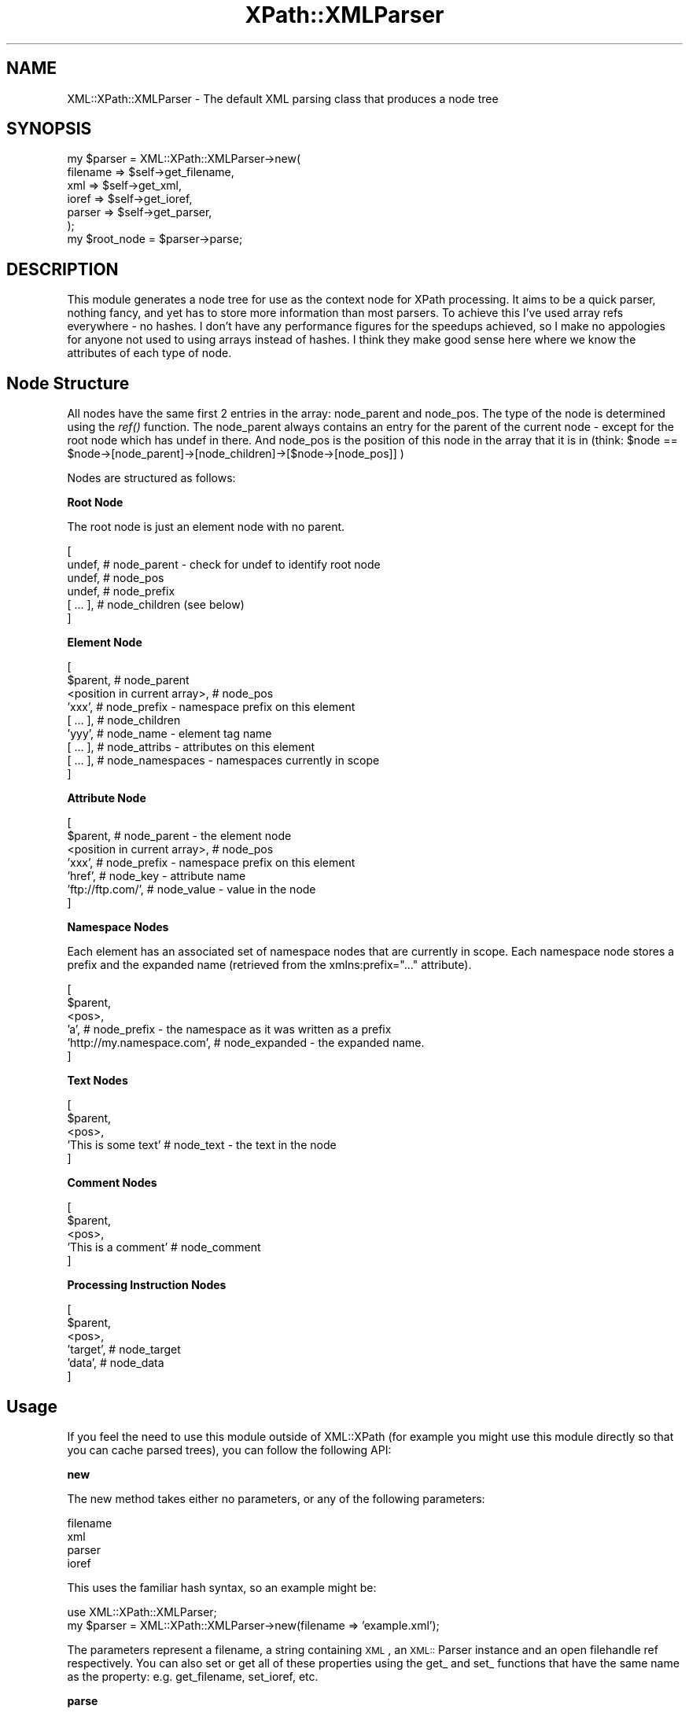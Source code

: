 .rn '' }`
''' $RCSfile$$Revision$$Date$
'''
''' $Log$
'''
.de Sh
.br
.if t .Sp
.ne 5
.PP
\fB\\$1\fR
.PP
..
.de Sp
.if t .sp .5v
.if n .sp
..
.de Ip
.br
.ie \\n(.$>=3 .ne \\$3
.el .ne 3
.IP "\\$1" \\$2
..
.de Vb
.ft CW
.nf
.ne \\$1
..
.de Ve
.ft R

.fi
..
'''
'''
'''     Set up \*(-- to give an unbreakable dash;
'''     string Tr holds user defined translation string.
'''     Bell System Logo is used as a dummy character.
'''
.tr \(*W-|\(bv\*(Tr
.ie n \{\
.ds -- \(*W-
.ds PI pi
.if (\n(.H=4u)&(1m=24u) .ds -- \(*W\h'-12u'\(*W\h'-12u'-\" diablo 10 pitch
.if (\n(.H=4u)&(1m=20u) .ds -- \(*W\h'-12u'\(*W\h'-8u'-\" diablo 12 pitch
.ds L" ""
.ds R" ""
'''   \*(M", \*(S", \*(N" and \*(T" are the equivalent of
'''   \*(L" and \*(R", except that they are used on ".xx" lines,
'''   such as .IP and .SH, which do another additional levels of
'''   double-quote interpretation
.ds M" """
.ds S" """
.ds N" """""
.ds T" """""
.ds L' '
.ds R' '
.ds M' '
.ds S' '
.ds N' '
.ds T' '
'br\}
.el\{\
.ds -- \(em\|
.tr \*(Tr
.ds L" ``
.ds R" ''
.ds M" ``
.ds S" ''
.ds N" ``
.ds T" ''
.ds L' `
.ds R' '
.ds M' `
.ds S' '
.ds N' `
.ds T' '
.ds PI \(*p
'br\}
.\"	If the F register is turned on, we'll generate
.\"	index entries out stderr for the following things:
.\"		TH	Title 
.\"		SH	Header
.\"		Sh	Subsection 
.\"		Ip	Item
.\"		X<>	Xref  (embedded
.\"	Of course, you have to process the output yourself
.\"	in some meaninful fashion.
.if \nF \{
.de IX
.tm Index:\\$1\t\\n%\t"\\$2"
..
.nr % 0
.rr F
.\}
.TH XPath::XMLParser 3 "perl 5.005, patch 03" "20/Apr/2000" "User Contributed Perl Documentation"
.UC
.if n .hy 0
.if n .na
.ds C+ C\v'-.1v'\h'-1p'\s-2+\h'-1p'+\s0\v'.1v'\h'-1p'
.de CQ          \" put $1 in typewriter font
.ft CW
'if n "\c
'if t \\&\\$1\c
'if n \\&\\$1\c
'if n \&"
\\&\\$2 \\$3 \\$4 \\$5 \\$6 \\$7
'.ft R
..
.\" @(#)ms.acc 1.5 88/02/08 SMI; from UCB 4.2
.	\" AM - accent mark definitions
.bd B 3
.	\" fudge factors for nroff and troff
.if n \{\
.	ds #H 0
.	ds #V .8m
.	ds #F .3m
.	ds #[ \f1
.	ds #] \fP
.\}
.if t \{\
.	ds #H ((1u-(\\\\n(.fu%2u))*.13m)
.	ds #V .6m
.	ds #F 0
.	ds #[ \&
.	ds #] \&
.\}
.	\" simple accents for nroff and troff
.if n \{\
.	ds ' \&
.	ds ` \&
.	ds ^ \&
.	ds , \&
.	ds ~ ~
.	ds ? ?
.	ds ! !
.	ds /
.	ds q
.\}
.if t \{\
.	ds ' \\k:\h'-(\\n(.wu*8/10-\*(#H)'\'\h"|\\n:u"
.	ds ` \\k:\h'-(\\n(.wu*8/10-\*(#H)'\`\h'|\\n:u'
.	ds ^ \\k:\h'-(\\n(.wu*10/11-\*(#H)'^\h'|\\n:u'
.	ds , \\k:\h'-(\\n(.wu*8/10)',\h'|\\n:u'
.	ds ~ \\k:\h'-(\\n(.wu-\*(#H-.1m)'~\h'|\\n:u'
.	ds ? \s-2c\h'-\w'c'u*7/10'\u\h'\*(#H'\zi\d\s+2\h'\w'c'u*8/10'
.	ds ! \s-2\(or\s+2\h'-\w'\(or'u'\v'-.8m'.\v'.8m'
.	ds / \\k:\h'-(\\n(.wu*8/10-\*(#H)'\z\(sl\h'|\\n:u'
.	ds q o\h'-\w'o'u*8/10'\s-4\v'.4m'\z\(*i\v'-.4m'\s+4\h'\w'o'u*8/10'
.\}
.	\" troff and (daisy-wheel) nroff accents
.ds : \\k:\h'-(\\n(.wu*8/10-\*(#H+.1m+\*(#F)'\v'-\*(#V'\z.\h'.2m+\*(#F'.\h'|\\n:u'\v'\*(#V'
.ds 8 \h'\*(#H'\(*b\h'-\*(#H'
.ds v \\k:\h'-(\\n(.wu*9/10-\*(#H)'\v'-\*(#V'\*(#[\s-4v\s0\v'\*(#V'\h'|\\n:u'\*(#]
.ds _ \\k:\h'-(\\n(.wu*9/10-\*(#H+(\*(#F*2/3))'\v'-.4m'\z\(hy\v'.4m'\h'|\\n:u'
.ds . \\k:\h'-(\\n(.wu*8/10)'\v'\*(#V*4/10'\z.\v'-\*(#V*4/10'\h'|\\n:u'
.ds 3 \*(#[\v'.2m'\s-2\&3\s0\v'-.2m'\*(#]
.ds o \\k:\h'-(\\n(.wu+\w'\(de'u-\*(#H)/2u'\v'-.3n'\*(#[\z\(de\v'.3n'\h'|\\n:u'\*(#]
.ds d- \h'\*(#H'\(pd\h'-\w'~'u'\v'-.25m'\f2\(hy\fP\v'.25m'\h'-\*(#H'
.ds D- D\\k:\h'-\w'D'u'\v'-.11m'\z\(hy\v'.11m'\h'|\\n:u'
.ds th \*(#[\v'.3m'\s+1I\s-1\v'-.3m'\h'-(\w'I'u*2/3)'\s-1o\s+1\*(#]
.ds Th \*(#[\s+2I\s-2\h'-\w'I'u*3/5'\v'-.3m'o\v'.3m'\*(#]
.ds ae a\h'-(\w'a'u*4/10)'e
.ds Ae A\h'-(\w'A'u*4/10)'E
.ds oe o\h'-(\w'o'u*4/10)'e
.ds Oe O\h'-(\w'O'u*4/10)'E
.	\" corrections for vroff
.if v .ds ~ \\k:\h'-(\\n(.wu*9/10-\*(#H)'\s-2\u~\d\s+2\h'|\\n:u'
.if v .ds ^ \\k:\h'-(\\n(.wu*10/11-\*(#H)'\v'-.4m'^\v'.4m'\h'|\\n:u'
.	\" for low resolution devices (crt and lpr)
.if \n(.H>23 .if \n(.V>19 \
\{\
.	ds : e
.	ds 8 ss
.	ds v \h'-1'\o'\(aa\(ga'
.	ds _ \h'-1'^
.	ds . \h'-1'.
.	ds 3 3
.	ds o a
.	ds d- d\h'-1'\(ga
.	ds D- D\h'-1'\(hy
.	ds th \o'bp'
.	ds Th \o'LP'
.	ds ae ae
.	ds Ae AE
.	ds oe oe
.	ds Oe OE
.\}
.rm #[ #] #H #V #F C
.SH "NAME"
XML::XPath::XMLParser \- The default XML parsing class that produces a node tree
.SH "SYNOPSIS"
.PP
.Vb 7
\&        my $parser = XML::XPath::XMLParser->new(
\&                                filename => $self->get_filename,
\&                                xml => $self->get_xml,
\&                                ioref => $self->get_ioref,
\&                                parser => $self->get_parser,
\&                        );
\&        my $root_node = $parser->parse;
.Ve
.SH "DESCRIPTION"
This module generates a node tree for use as the context node for XPath processing.
It aims to be a quick parser, nothing fancy, and yet has to store more information
than most parsers. To achieve this I've used array refs everywhere \- no hashes.
I don't have any performance figures for the speedups achieved, so I make no
appologies for anyone not used to using arrays instead of hashes. I think they
make good sense here where we know the attributes of each type of node.
.SH "Node Structure"
All nodes have the same first 2 entries in the array: node_parent
and node_pos. The type of the node is determined using the \fIref()\fR function.
The node_parent always contains an entry for the parent of the current
node \- except for the root node which has undef in there. And node_pos is the
position of this node in the array that it is in (think: 
\f(CW$node\fR == \f(CW$node\fR\->[node_parent]\->[node_children]\->[$node->[node_pos]] )
.PP
Nodes are structured as follows:
.Sh "Root Node"
The root node is just an element node with no parent.
.PP
.Vb 6
\&        [
\&          undef, # node_parent - check for undef to identify root node
\&          undef, # node_pos
\&          undef, # node_prefix
\&          [ ... ], # node_children (see below)
\&        ]
.Ve
.Sh "Element Node"
.PP
.Vb 9
\&        [
\&          $parent, # node_parent
\&          <position in current array>, # node_pos
\&          'xxx', # node_prefix - namespace prefix on this element
\&          [ ... ], # node_children
\&          'yyy', # node_name - element tag name
\&          [ ... ], # node_attribs - attributes on this element
\&          [ ... ], # node_namespaces - namespaces currently in scope
\&        ]
.Ve
.Sh "Attribute Node"
.PP
.Vb 7
\&        [
\&          $parent, # node_parent - the element node
\&          <position in current array>, # node_pos
\&          'xxx', # node_prefix - namespace prefix on this element
\&          'href', # node_key - attribute name
\&          'ftp://ftp.com/', # node_value - value in the node
\&        ]
.Ve
.Sh "Namespace Nodes"
Each element has an associated set of namespace nodes that are currently
in scope. Each namespace node stores a prefix and the expanded name (retrieved
from the xmlns:prefix=\*(R"...\*(R" attribute).
.PP
.Vb 6
\&        [
\&          $parent,
\&          <pos>,
\&          'a', # node_prefix - the namespace as it was written as a prefix
\&          'http://my.namespace.com', # node_expanded - the expanded name.
\&        ]
.Ve
.Sh "Text Nodes"
.PP
.Vb 5
\&        [
\&          $parent,
\&          <pos>,
\&          'This is some text' # node_text - the text in the node
\&        ]
.Ve
.Sh "Comment Nodes"
.PP
.Vb 5
\&        [
\&          $parent,
\&          <pos>,
\&          'This is a comment' # node_comment
\&        ]
.Ve
.Sh "Processing Instruction Nodes"
.PP
.Vb 6
\&        [
\&          $parent,
\&          <pos>,
\&          'target', # node_target
\&          'data', # node_data
\&        ]
.Ve
.SH "Usage"
If you feel the need to use this module outside of XML::XPath (for example
you might use this module directly so that you can cache parsed trees), you
can follow the following API:
.Sh "new"
The new method takes either no parameters, or any of the following parameters:
.PP
.Vb 4
\&                filename
\&                xml
\&                parser
\&                ioref
.Ve
This uses the familiar hash syntax, so an example might be:
.PP
.Vb 3
\&        use XML::XPath::XMLParser;
\&        
\&        my $parser = XML::XPath::XMLParser->new(filename => 'example.xml');
.Ve
The parameters represent a filename, a string containing \s-1XML\s0, an \s-1XML::\s0Parser
instance and an open filehandle ref respectively. You can also set or get all
of these properties using the get_ and set_ functions that have the same
name as the property: e.g. get_filename, set_ioref, etc.
.Sh "parse"
The parse method generally takes no parameters, however you are free to
pass either an open filehandle reference or an \s-1XML\s0 string if you so require.
The return value is a tree that \s-1XML::\s0XPath can use. The parse method will
die if there is an error in your \s-1XML\s0, so be sure to use perl's exception
handling mechanism (eval{};) if you want to avoid this.
.Sh "parsefile"
The parsefile method is identical to \fIparse()\fR except it expects a single
parameter that is a string naming a file to open and parse. Again it
returns a tree and also dies if there are \s-1XML\s0 errors.
.SH "Functions"
There are a couple of utility function in here, located here because this is
where specific knowledge of the node structure is.
.Sh "\fIas_string\fR\|($node)"
When passed a node this will correctly dump out \s-1XML\s0 that corresponds to that
node. (actually that's not strictly true \- if you pass it anything other than
an element node then it won't be proper \s-1XML\s0 at all). It should do all the
appropriate escaping, etc.
.Sh "\fIstring_value\fR\|($node)"
This returns the \*(L"string-value\*(R" of a node, as per the spec. It probably doesn't
need to be used by anyone except people developing XPath routines.
.Sh "\fIdispose\fR\|($node)"
This is a \fBvitally\fR important function. If you're building an application
that uses \s-1XML::\s0XPath::XMLParser more than once (i.e. you're retrieving more
than one tree) then you must dispose of your nodes using this method if
you don't want them to continue to use memory in your system. This is because
of Perl's crappy garbage collection system (refcounting) and the circular
references in the node structure:
.PP
.Vb 1
\&        XML::XPath::XMLParser::dispose($node);
.Ve
This method isn't exported and I don't intend it to ever be that way \- I hate
exporting methods (I make exceptions for the node_ constants in this file).
.Sh "mk*"
The mk* functions construct nodes for you, should you need to do that outside
of \s-1XML::\s0XPath. The do not add nodes to the right place in the parent, you
have to do that manually after constructing the node (this is subject to change).
Neither do they set the node_pos value.
.Ip "mkelement($parent, $tag) \- Constructs an element node." 4
.Ip "mkattrib($parent, $key, $value, $prefix) \- Constructs an attribute node. $prefix is the namespace prefix. $parent must be the element node. Does not add the attribute to the element's list of attributes." 4
.Ip "mknamespace($parent, $prefix, $expanded) \- Constructs a namespace node." 4
.Ip "mkcomment($parent, $text) \- Constructs a comment node" 4
.Ip "mktext($parent, $text) \- Constructs a text node" 4
.Ip "mkpi($parent, $target, $data) \- Constructs a processing instruction node." 4
.SH "NOTICES"
This file is distributed as part of the XML::XPath module, and is copyright
2000 Fastnet Software Ltd. Please see the documentation for the module as a
whole for licencing information.

.rn }` ''
.IX Title "XPath::XMLParser 3"
.IX Name "XML::XPath::XMLParser - The default XML parsing class that produces a node tree"

.IX Header "NAME"

.IX Header "SYNOPSIS"

.IX Header "DESCRIPTION"

.IX Header "Node Structure"

.IX Subsection "Root Node"

.IX Subsection "Element Node"

.IX Subsection "Attribute Node"

.IX Subsection "Namespace Nodes"

.IX Subsection "Text Nodes"

.IX Subsection "Comment Nodes"

.IX Subsection "Processing Instruction Nodes"

.IX Header "Usage"

.IX Subsection "new"

.IX Subsection "parse"

.IX Subsection "parsefile"

.IX Header "Functions"

.IX Subsection "\fIas_string\fR\|($node)"

.IX Subsection "\fIstring_value\fR\|($node)"

.IX Subsection "\fIdispose\fR\|($node)"

.IX Subsection "mk*"

.IX Item "mkelement($parent, $tag) \- Constructs an element node."

.IX Item "mkattrib($parent, $key, $value, $prefix) \- Constructs an attribute node. $prefix is the namespace prefix. $parent must be the element node. Does not add the attribute to the element's list of attributes."

.IX Item "mknamespace($parent, $prefix, $expanded) \- Constructs a namespace node."

.IX Item "mkcomment($parent, $text) \- Constructs a comment node"

.IX Item "mktext($parent, $text) \- Constructs a text node"

.IX Item "mkpi($parent, $target, $data) \- Constructs a processing instruction node."

.IX Header "NOTICES"


